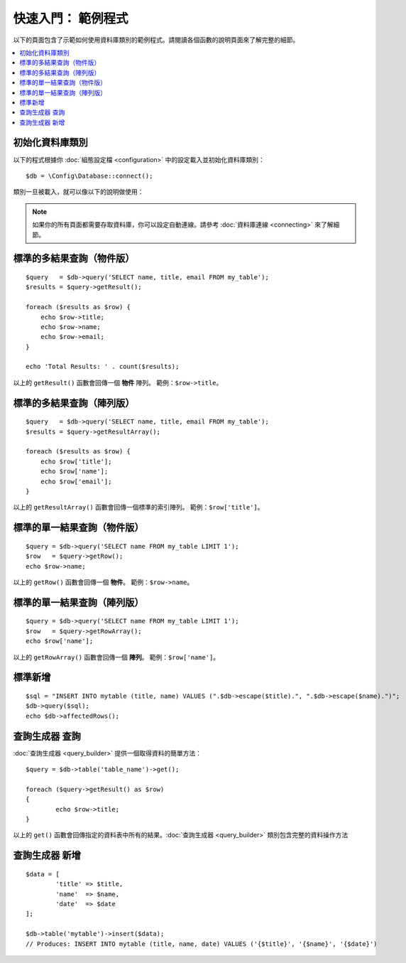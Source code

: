 ##################################
快速入門： 範例程式
##################################

以下的頁面包含了示範如何使用資料庫類別的範例程式。請閱讀各個函數的說明頁面來了解完整的細節。

.. contents::
    :local:
    :depth: 2

初始化資料庫類別
===============================

以下的程式根據你 :doc:`組態設定檔 <configuration>` 中的設定載入並初始化資料庫類別：

::

	$db = \Config\Database::connect();

類別一旦被載入，就可以像以下的說明做使用：

.. note::  如果你的所有頁面都需要存取資料庫，你可以設定自動連線。請參考 :doc:`資料庫連線 <connecting>` 來了解細節。

標準的多結果查詢（物件版）
=====================================================

::

    $query   = $db->query('SELECT name, title, email FROM my_table');
    $results = $query->getResult();

    foreach ($results as $row) {
        echo $row->title;
        echo $row->name;
        echo $row->email;
    }

    echo 'Total Results: ' . count($results);


以上的 ``getResult()`` 函數會回傳一個 **物件** 陣列。
範例：``$row->title``。

標準的多結果查詢（陣列版）
====================================================

::

    $query   = $db->query('SELECT name, title, email FROM my_table');
    $results = $query->getResultArray();

    foreach ($results as $row) {
        echo $row['title'];
        echo $row['name'];
        echo $row['email'];
    }

以上的 ``getResultArray()`` 函數會回傳一個標準的索引陣列。
範例：``$row['title']``。

標準的單一結果查詢（物件版）
=================================

::

    $query = $db->query('SELECT name FROM my_table LIMIT 1');
    $row   = $query->getRow();
    echo $row->name;

以上的 ``getRow()`` 函數會回傳一個 **物件**。
範例：``$row->name``。

標準的單一結果查詢（陣列版）
=================================================

::

	$query = $db->query('SELECT name FROM my_table LIMIT 1');
	$row   = $query->getRowArray();
	echo $row['name'];

以上的 ``getRowArray()`` 函數會回傳一個 **陣列**。
範例：``$row['name']``。

標準新增
===============

::

	$sql = "INSERT INTO mytable (title, name) VALUES (".$db->escape($title).", ".$db->escape($name).")";
	$db->query($sql);
	echo $db->affectedRows();

查詢生成器 查詢
===================

:doc:`查詢生成器 <query_builder>` 提供一個取得資料的簡單方法：

::

	$query = $db->table('table_name')->get();

	foreach ($query->getResult() as $row)
	{
		echo $row->title;
	}

以上的 ``get()`` 函數會回傳指定的資料表中所有的結果。:doc:`查詢生成器 <query_builder>` 類別包含完整的資料操作方法

查詢生成器 新增
====================

::

	$data = [
		'title' => $title,
		'name'  => $name,
		'date'  => $date
	];

	$db->table('mytable')->insert($data);
	// Produces: INSERT INTO mytable (title, name, date) VALUES ('{$title}', '{$name}', '{$date}')